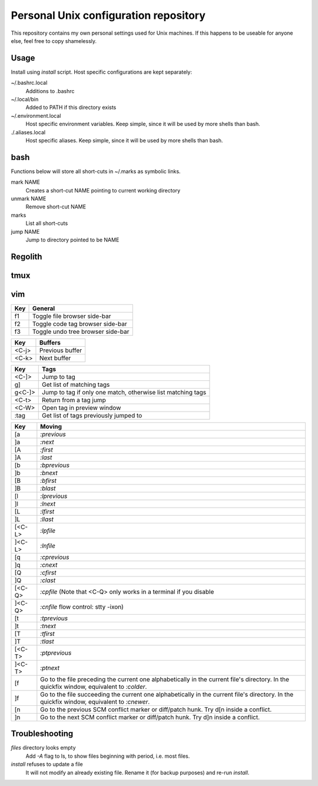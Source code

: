 ===============================
Personal Unix configuration repository
===============================

This repository contains my own personal settings used for Unix machines.
If this happens to be useable for anyone else, feel free to copy shamelessly.

Usage
=====

Install using `install` script. Host specific configurations are kept separately:

~/.bashrc.local
   Additions to .bashrc

~/.local/bin
   Added to PATH if this directory exists

~/.environment.local
   Host specific environment variables.
   Keep simple, since it will be used by more shells than bash.

./.aliases.local
   Host specific aliases.
   Keep simple, since it will be used by more shells than bash.

bash
====

Functions below will store all short-cuts in ~/.marks as symbolic links.

mark NAME
   Creates a short-cut NAME pointing to current working directory

unmark NAME
   Remove short-cut NAME

marks
   List all short-cuts

jump NAME
   Jump to directory pointed to be NAME

Regolith
========

=====      ===========================
Key        Description
=====      ===========================
<M-x>      Select tab layout
<PrntScrn> Run `flameshot --gui --path ~/Pictures` to do a screenshot
<M-w>      Layout: tabbed
<M-e>      Layout: default
<M-s>      Layout: stacked
<M-x>      Layout: Tabbed custom
<M-r>      Resize mode
<M-a>      Focus parent
<M-d>      Dmenu
<M-f>      Full screen toggle
<M-h>      Horizontal split
<M-v>      Vertical split
<M-j>      Select window left
<M-k>      Select window down
<M-l>      Select window up
<M-ö>      Select window right
<M-Ret>    New terminal
<M-Sp>     Choose application
<M-Q>      Kill window
<M-A-q>    Terminate application
<M-E>      Exit Regolith
<M-R>      Restart Regolith
<M-J>      Move window left
<M-K>      Move window down
<M-L>      Move window up
<M-Ö>      Move window right
=====      ===========================


tmux
====

=====   ===========================
Key     Description
=====   ===========================
<C-a>   Prefix key replacing ctrl-b
<C-a>|  Split window horizontally
<C-a>-  Split window horizontally
=====   ===========================

vim
===

======   ==================
Key      General
======   ==================
f1       Toggle file browser side-bar
f2       Toggle code tag browser side-bar
f3       Toggle undo tree browser side-bar
======   ==================

======   ==================
Key      Buffers
======   ==================
<C-j>    Previous buffer
<C-k>    Next buffer
======   ==================

======   ==================
Key      Tags
======   ==================
<C-]>    Jump to tag
g]       Get list of matching tags
g<C-]>   Jump to tag if only one match, otherwise list matching tags
<C-t>    Return from a tag jump
<C-W>    Open tag in preview window
:tag     Get list of tags previously jumped to
======   ==================

======   ==================
Key      Moving
======   ==================
[a       `:previous`
]a       `:next`
[A       `:first`
]A       `:last`
[b       `:bprevious`
]b       `:bnext`
[B       `:bfirst`
]B       `:blast`
[l       `:lprevious`
]l       `:lnext`
[L       `:lfirst`
]L       `:llast`
[<C-L>   `:lpfile`
]<C-L>   `:lnfile`
[q       `:cprevious`
]q       `:cnext`
[Q       `:cfirst`
]Q       `:clast`
[<C-Q>   `:cpfile` (Note that <C-Q> only works in a terminal if you disable
]<C-Q>   `:cnfile` flow control: stty -ixon)
[t       `:tprevious`
]t       `:tnext`
[T       `:tfirst`
]T       `:tlast`
[<C-T>   `:ptprevious`
]<C-T>   `:ptnext`
[f       Go to the file preceding the current one alphabetically in the current file's directory.  In
         the quickfix window, equivalent to `:colder`.
]f       Go to the file succeeding the current one alphabetically in the current file's directory.  In
         the quickfix window, equivalent to `:cnewer`.
[n       Go to the previous SCM conflict marker or diff/patch hunk. Try d[n inside a conflict.
]n       Go to the next SCM conflict marker or diff/patch hunk. Try d]n inside a conflict.
======   ==================

Troubleshooting
===============

`files` directory looks empty
   Add `-A` flag to ls, to show files beginning with period, i.e. most files.

`install` refuses to update a file
   It will not modify an already existing file. Rename it (for backup purposes) and re-run `install`.
